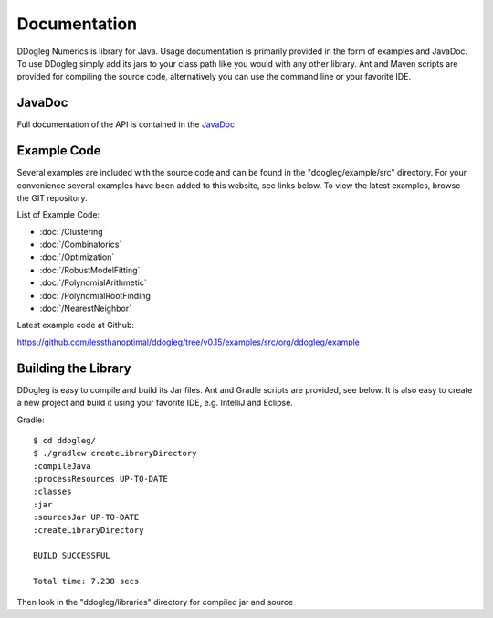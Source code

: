 Documentation
=====================


DDogleg Numerics is library for Java. Usage documentation is primarily provided in the form of examples and JavaDoc. To use DDogleg simply add its jars to your class path like you would with any other library. Ant and Maven scripts are provided for compiling the source code, alternatively you can use the command line or your favorite IDE.


JavaDoc
-----------

Full documentation of the API is contained in the `JavaDoc <http://ddogleg.org/javadoc>`_

Example Code
------------

Several examples are included with the source code and can be found in the "ddogleg/example/src" directory. For your convenience several examples have been added to this website, see links below. To view the latest examples, browse the GIT repository.

List of Example Code:

* :doc:`/Clustering`
* :doc:`/Combinatorics`
* :doc:`/Optimization`
* :doc:`/RobustModelFitting`
* :doc:`/PolynomialArithmetic`
* :doc:`/PolynomialRootFinding`
* :doc:`/NearestNeighbor`


Latest example code at Github:

https://github.com/lessthanoptimal/ddogleg/tree/v0.15/examples/src/org/ddogleg/example

Building the Library
--------------------

DDogleg is easy to compile and build its Jar files. Ant and Gradle scripts are provided, see below. It is also easy to create a new project and build it using your favorite IDE, e.g. IntelliJ and Eclipse.

Gradle::

  $ cd ddogleg/
  $ ./gradlew createLibraryDirectory
  :compileJava
  :processResources UP-TO-DATE
  :classes
  :jar
  :sourcesJar UP-TO-DATE
  :createLibraryDirectory

  BUILD SUCCESSFUL

  Total time: 7.238 secs

Then look in the "ddogleg/libraries" directory for compiled jar and source
